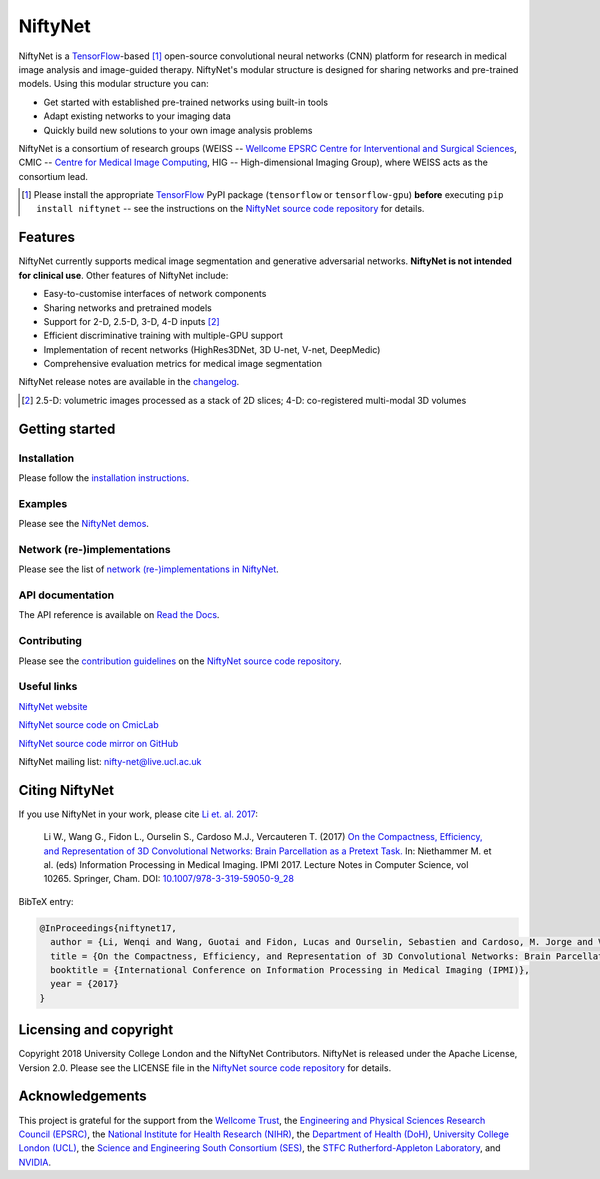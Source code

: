 NiftyNet
========

NiftyNet is a `TensorFlow`_-based [#]_ open-source convolutional neural networks (CNN) platform for research in medical image analysis and image-guided therapy.
NiftyNet's modular structure is designed for sharing networks and pre-trained models.
Using this modular structure you can:

* Get started with established pre-trained networks using built-in tools
* Adapt existing networks to your imaging data
* Quickly build new solutions to your own image analysis problems

NiftyNet is a consortium of research groups (WEISS -- `Wellcome EPSRC Centre for Interventional and Surgical Sciences`_, CMIC -- `Centre for Medical Image Computing`_, HIG -- High-dimensional Imaging Group), where WEISS acts as the consortium lead.

.. image:: https://badge.fury.io/py/NiftyNet.svg
  :target: https://badge.fury.io/py/NiftyNet

.. image:: https://img.shields.io/badge/License-Apache%202.0-blue.svg
  :target: https://cmiclab.cs.ucl.ac.uk/CMIC/NiftyNet/blob/dev/LICENSE

.. [#] Please install the appropriate `TensorFlow`_ PyPI package (``tensorflow`` or ``tensorflow-gpu``) **before** executing ``pip install niftynet`` -- see the instructions on the `NiftyNet source code repository`_ for details.


Features
--------

NiftyNet currently supports medical image segmentation and generative adversarial networks.
**NiftyNet is not intended for clinical use**.
Other features of NiftyNet include:

* Easy-to-customise interfaces of network components
* Sharing networks and pretrained models
* Support for 2-D, 2.5-D, 3-D, 4-D inputs [#]_
* Efficient discriminative training with multiple-GPU support
* Implementation of recent networks (HighRes3DNet, 3D U-net, V-net, DeepMedic)
* Comprehensive evaluation metrics for medical image segmentation

NiftyNet release notes are available in the `changelog`_.

.. _`changelog`: https://github.com/NifTK/NiftyNet/blob/dev/CHANGELOG.md

.. [#] 2.5-D: volumetric images processed as a stack of 2D slices; 4-D: co-registered multi-modal 3D volumes


Getting started
---------------

Installation
^^^^^^^^^^^^

Please follow the `installation instructions`_.

.. _`installation instructions`: https://cmiclab.cs.ucl.ac.uk/CMIC/NiftyNet#installation

Examples
^^^^^^^^

Please see the `NiftyNet demos`_.

.. _`NiftyNet demos`: https://cmiclab.cs.ucl.ac.uk/CMIC/NiftyNet/tree/dev/demos

Network (re-)implementations
^^^^^^^^^^^^^^^^^^^^^^^^^^^^

Please see the list of `network (re-)implementations in NiftyNet`_.

.. _`network (re-)implementations in NiftyNet`: https://cmiclab.cs.ucl.ac.uk/CMIC/NiftyNet/tree/dev/niftynet/network

API documentation
^^^^^^^^^^^^^^^^^

The API reference is available on `Read the Docs`_.

.. _`Read the Docs`: http://niftynet.rtfd.io/

Contributing
^^^^^^^^^^^^

Please see the `contribution guidelines`_ on the `NiftyNet source code repository`_.

.. _`contribution guidelines`: https://cmiclab.cs.ucl.ac.uk/CMIC/NiftyNet/blob/dev/CONTRIBUTING.md

Useful links
^^^^^^^^^^^^

`NiftyNet website`_

`NiftyNet source code on CmicLab`_

`NiftyNet source code mirror on GitHub`_

NiftyNet mailing list: nifty-net@live.ucl.ac.uk


.. _`NiftyNet website`: http://niftynet.io/
.. _`NiftyNet source code on CmicLab`: https://cmiclab.cs.ucl.ac.uk/CMIC/NiftyNet
.. _`NiftyNet source code mirror on GitHub`: https://github.com/NifTK/NiftyNet


Citing NiftyNet
---------------

If you use NiftyNet in your work, please cite `Li et. al. 2017`_:

  Li W., Wang G., Fidon L., Ourselin S., Cardoso M.J., Vercauteren T. (2017)
  `On the Compactness, Efficiency, and Representation of 3D Convolutional Networks: Brain Parcellation as a Pretext Task.`_
  In: Niethammer M. et al. (eds) Information Processing in Medical Imaging. IPMI 2017.
  Lecture Notes in Computer Science, vol 10265. Springer, Cham. DOI: `10.1007/978-3-319-59050-9_28`_

BibTeX entry:

.. code-block:: bibtex

  @InProceedings{niftynet17,
    author = {Li, Wenqi and Wang, Guotai and Fidon, Lucas and Ourselin, Sebastien and Cardoso, M. Jorge and Vercauteren, Tom},
    title = {On the Compactness, Efficiency, and Representation of 3D Convolutional Networks: Brain Parcellation as a Pretext Task},
    booktitle = {International Conference on Information Processing in Medical Imaging (IPMI)},
    year = {2017}
  }

.. _`Li et. al. 2017`: http://doi.org/10.1007/978-3-319-59050-9_28
.. _`On the Compactness, Efficiency, and Representation of 3D Convolutional Networks: Brain Parcellation as a Pretext Task.`: http://doi.org/10.1007/978-3-319-59050-9_28
.. _`10.1007/978-3-319-59050-9_28`: http://doi.org/10.1007/978-3-319-59050-9_28


Licensing and copyright
-----------------------

Copyright 2018 University College London and the NiftyNet Contributors.
NiftyNet is released under the Apache License, Version 2.0.
Please see the LICENSE file in the `NiftyNet source code repository`_ for details.


Acknowledgements
----------------

This project is grateful for the support from the `Wellcome Trust`_, the `Engineering and Physical Sciences Research Council (EPSRC)`_, the `National Institute for Health Research (NIHR)`_, the `Department of Health (DoH)`_, `University College London (UCL)`_, the `Science and Engineering South Consortium (SES)`_, the `STFC Rutherford-Appleton Laboratory`_, and `NVIDIA`_.

.. _`TensorFlow`: https://www.tensorflow.org/
.. _`Wellcome EPSRC Centre for Interventional and Surgical Sciences`: http://www.ucl.ac.uk/weiss
.. _`NiftyNet source code repository`: https://cmiclab.cs.ucl.ac.uk/CMIC/NiftyNet
.. _`Centre for Medical Image Computing`: http://cmic.cs.ucl.ac.uk/
.. _`Centre for Medical Image Computing (CMIC)`: http://cmic.cs.ucl.ac.uk/
.. _`University College London (UCL)`: http://www.ucl.ac.uk/
.. _`Wellcome Trust`: https://wellcome.ac.uk/
.. _`Engineering and Physical Sciences Research Council (EPSRC)`: https://www.epsrc.ac.uk/
.. _`National Institute for Health Research (NIHR)`: https://www.nihr.ac.uk/
.. _`Department of Health (DoH)`: https://www.gov.uk/government/organisations/department-of-health
.. _`Science and Engineering South Consortium (SES)`: https://www.ses.ac.uk/
.. _`STFC Rutherford-Appleton Laboratory`: http://www.stfc.ac.uk/about-us/where-we-work/rutherford-appleton-laboratory/
.. _`NVIDIA`: http://www.nvidia.com
